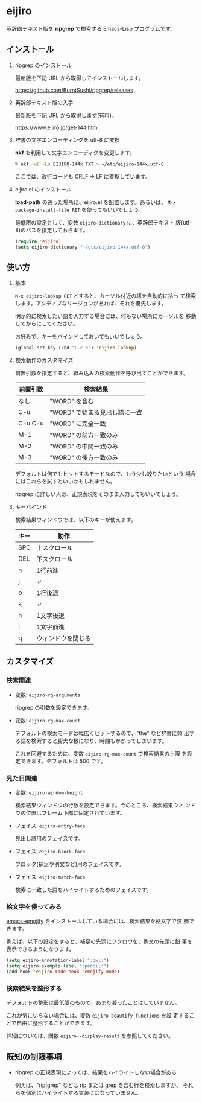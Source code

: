 * eijiro

英辞郎テキスト版を *ripgrep* で検索する Emacs-Lisp プログラムです。

[[file:eijiro.png]]

** インストール

   1) ripgrep のインストール

      最新版を下記 URL から取得してインストールします。

      https://github.com/BurntSushi/ripgrep/releases

   2) 英辞郎テキスト版の入手

      最新版を下記 URL から取得します(有料)。

      https://www.eijiro.jp/get-144.htm

   3) 辞書の文字エンコーディングを utf-8 に変換

      *nkf* を利用して文字エンコーディグを変更します。

      #+begin_src sh
      % nkf -w8 -Lu EIJIRO-144x.TXT > ~/etc/eijiro-144x.utf-8
      #+end_src

      ここでは、改行コードも CRLF -> LF に変換しています。

   4) eijiro.el のインストール

      *load-path* の通った場所に、eijiro.el を配置します。あるいは、
      =M-x package-install-file RET= を使ってもいいでしょう。

      最低限の設定として、変数 =eijiro-dictionary= に、英辞郎テキスト
      版(utf-8)のパスを指定しておきます。

      #+begin_src emacs-lisp
      (require 'eijiro)
      (setq eijiro-dictionary "~/etc/eijiro-144x.utf-8")
      #+end_src

** 使い方

   1) 基本

      =M-x eijiro-lookup RET= とすると、カーソル付近の語を自動的に拾っ
      て検索します。アクティブなリージョンがあれば、それを優先します。

      明示的に検索したい語を入力する場合には、何もない場所にカーソルを
      移動してからにしてください。

      お好みで、キーをバインドしておいてもいいでしょう。

      #+begin_src emacs-lisp
      (global-set-key (kbd "C-c e") 'eijiro-lookup)
      #+end_src

   2) 検索動作のカスタマイズ

      前置引数を指定すると、組み込みの検索動作を呼び出すことができます。

      |----------+-------------------------------|
      | 前置引数 | 検索結果                      |
      |----------+-------------------------------|
      | なし     | "WORD" を含む                 |
      | C-u      | "WORD" で始まる見出し語に一致 |
      | C-u C-u  | "WORD" に完全一致             |
      | M-1      | "WORD" の前方一致のみ         |
      | M-2      | "WORD" の中間一致のみ         |
      | M-3      | "WORD" の後方一致のみ         |
      |----------+-------------------------------|

      デフォルトは何でもヒットするモードなので、もう少し絞りたいという
      場合にはこれらを試すといいかもしれません。

      ripgrep に詳しい人は、正規表現をそのまま入力してもいいでしょう。

   3) キーバインド

      検索結果ウィンドウでは、以下のキーが使えます。

      |------+--------------------|
      | キー | 動作               |
      |------+--------------------|
      | SPC  | 上スクロール       |
      | DEL  | 下スクロール       |
      | n    | 1行前進            |
      | j    | 〃                 |
      | p    | 1行後退            |
      | k    | 〃                 |
      | h    | 1文字後退          |
      | l    | 1文字前進          |
      | q    | ウィンドウを閉じる |
      |------+--------------------|

** カスタマイズ

*** 検索関連

   - 変数: =eijiro-rg-arguments=

     ripgrep の引数を設定できます。

   - 変数: =eijiro-rg-max-count=

     デフォルトの検索モードは幅広くヒットするので、"the" など辞書に頻
     出する語を検索すると膨大な数になり、時間もかかってしまいます。

     これを回避するために、変数 =eijiro-rg-max-count= で検索結果の上限
     を設定できます。デフォルトは 500 です。

*** 見た目関連

    - 変数: =eijiro-window-height=

      検索結果ウィンドウの行数を設定できます。今のところ、検索結果ウィ
      ンドウの位置はフレーム下部に固定されています。

    - フェイス: =eijiro-entry-face=

      見出し語用のフェイスです。

    - フェイス: =eijiro-block-face=

      ブロック(補足や例文など)用のフェイスです。

    - フェイス: =eijiro-match-face=

      検索に一致した語をハイライトするためのフェイスです。

*** 絵文字を使ってみる

    [[https://github.com/iqbalansari/emacs-emojify][emacs-emojify]] をインストールしている場合には、検索結果を絵文字で装
    飾できます。

    例えば、以下の設定をすると、補足の先頭にフクロウを、例文の先頭に鉛
    筆を表示できるようになります。

    #+begin_src emacs-lisp
    (setq eijiro-annotation-label ":owl:")
    (setq eijiro-example-label ":pencil:")
    (add-hook 'eijiro-mode-hook 'emojify-mode)
    #+end_src

    [[file:custom.png]]

*** 検索結果を整形する

    デフォルトの整形は最低限のもので、あまり凝ったことはしていません。

    これが気にいらない場合には、変数 =eijiro-beautify-functions= を設
    定することで自由に整形することができます。

    詳細については、関数 =eijiro--display-result= を参照してください。

** 既知の制限事項

   - ripgrep の正規表現によっては、結果をハイライトしない場合がある

     例えば、"rip|grep" などは rip または grep を含む行を検索しますが、
     それらを個別にハイライトする実装にはなっていません。
